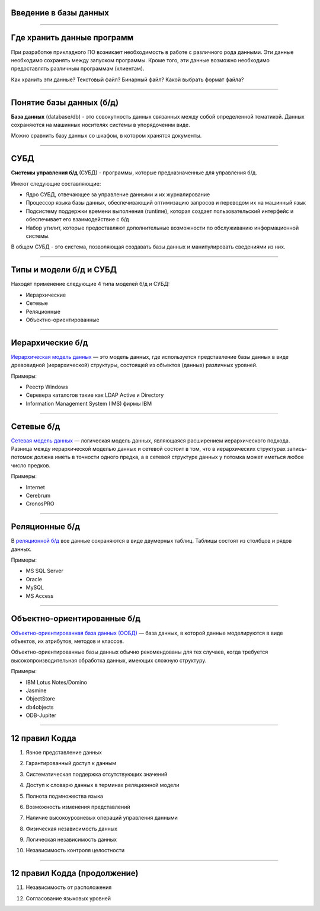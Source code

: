 Введение в базы данных
======================

--------------

Где хранить данные программ
===========================

При разработке прикладного ПО возникает необходимость в работе с различного рода данными.
Эти данные необходимо сохранять между запуском программы.
Кроме того, эти данные возможно необходимо предоставлять различным программам (клиентам).

Как хранить эти данные? Текстовый файл? Бинарный файл? Какой выбрать формат файла?

.. image:: http://www.victorija.ua/wp-content/uploads/2013/05/percdata.jpg

--------------

Понятие базы данных (б/д)
=========================

**База данных** (database/db) - это совокупность данных связанных между собой определенной тематикой.
Данных сохраняются на машинных носителях системы в упорядоченнм виде.

.. image:: http://netpoint-dc.com/blog/wp-content/uploads/2015/09/db_hosting.png
    :width: 300px

Можно сравнить базу данных со шкафом, в котором хранятся документы. 


--------------

СУБД
====

**Системы управления б/д** (СУБД) - программы, которые предназначенные для управления б/д.

Имеют следующие составляющие:

* Ядро СУБД, отвечающее за управление данными и их журналирование
* Процессор языка базы данных, обеспечивающий оптимизацию запросов и переводом их на машинный язык
* Подсистему поддержки времени выполнения (runtime), которая создает пользовательский интерфейс и обеспечивает его взаимодействие с б/д
* Набор утилит, которые предоставляют дополнительные возможности по обслуживанию информационной системы.

В общем СУБД - это система, позволяющая создавать базы данных и манипулировать сведениями из них.

--------------

Типы и модели б/д и СУБД
========================

Находят применение следующие 4 типа моделей б/д и СУБД:

* Иерархические
* Сетевые
* Реляционные
* Объектно-ориентированные

-------------

Иерархические б/д
=================

`Иерархическая модель данных <https://ru.wikipedia.org/wiki/%D0%98%D0%B5%D1%80%D0%B0%D1%80%D1%85%D0%B8%D1%87%D0%B5%D1%81%D0%BA%D0%B0%D1%8F_%D0%BC%D0%BE%D0%B4%D0%B5%D0%BB%D1%8C_%D0%B4%D0%B0%D0%BD%D0%BD%D1%8B%D1%85>`_ 
— это модель данных, где используется представление базы данных в виде 
древовидной (иерархической) структуры, состоящей из объектов (данных) различных уровней.

.. image:: http://zametkinapolyah.ru/wp-content/uploads/2012/08/r71.jpg 
    :height: 200px

Примеры:

* Реестр Windows
* Серевера каталогов такие как LDAP Active и Directory
* Information Management System (IMS) фирмы IBM

-------------

Сетевые б/д
===========

`Сетевая модель данных <https://ru.wikipedia.org/wiki/%D0%A1%D0%B5%D1%82%D0%B5%D0%B2%D0%B0%D1%8F_%D0%BC%D0%BE%D0%B4%D0%B5%D0%BB%D1%8C_%D0%B4%D0%B0%D0%BD%D0%BD%D1%8B%D1%85>`_ 
— логическая модель данных, являющаяся расширением иерархического подхода.
Разница между иерархической моделью данных и сетевой состоит в том, что в иерархических структурах 
запись-потомок должна иметь в точности одного предка, а в сетевой структуре данных у потомка может иметься любое число предков.

.. image:: http://zametkinapolyah.ru/wp-content/uploads/2013/01/net_model.gif
    :height: 200px

Примеры:

* Internet
* Cerebrum
* CronosPRO

-------------

Реляционные б/д
===============

В `реляционной б/д <https://ru.wikipedia.org/wiki/%D0%A0%D0%B5%D0%BB%D1%8F%D1%86%D0%B8%D0%BE%D0%BD%D0%BD%D0%B0%D1%8F_%D0%BC%D0%BE%D0%B4%D0%B5%D0%BB%D1%8C_%D0%B4%D0%B0%D0%BD%D0%BD%D1%8B%D1%85>`_ 
все данные сохраняются в виде двумерных таблиц. Таблицы состоят из столбцов и рядов данных.

.. image:: http://www.moodle.ipm.kstu.ru/pluginfile.php/40357/mod_page/content/23/400px-RefIntExample.png 
    :height: 230px

Примеры:

* MS SQL Server
* Oracle
* MySQL
* MS Access

-------------

Объектно-ориентированные б/д
============================

`Объектно-ориентированная база данных (ООБД) <https://ru.wikipedia.org/wiki/%D0%9E%D0%B1%D1%8A%D0%B5%D0%BA%D1%82%D0%BD%D0%BE-%D0%BE%D1%80%D0%B8%D0%B5%D0%BD%D1%82%D0%B8%D1%80%D0%BE%D0%B2%D0%B0%D0%BD%D0%BD%D0%B0%D1%8F_%D0%B1%D0%B0%D0%B7%D0%B0_%D0%B4%D0%B0%D0%BD%D0%BD%D1%8B%D1%85>`_ 
— база данных, в которой данные моделируются в виде объектов, их атрибутов, методов и классов.

Объектно-ориентированные базы данных обычно рекомендованы для тех случаев, когда требуется высокопроизводительная обработка данных, имеющих сложную структуру.

.. image:: http://www.inteltec.ru/publish/articles/objtech/chronic/img00004.gif
    :height: 300px

Примеры:    

* IBM Lotus Notes/Domino
* Jasmine
* ObjectStore
* db4objects
* ODB-Jupiter

-------------

12 правил Кодда
===============

.. 0. Основное правило Реляционная СУБД должна быть способна полностью управлять базой данных, используя связи между данными

.. Чтобы быть реляционной системой управления базами данных (СУБД), система должна использовать исключительно свои реляционные возможности для управления базой данных.

1. Явное представление данных

.. Информация должна быть представлена в виде данных, хранящихся в ячейках. Данные, хранящиеся в ячейках, должны быть атомарны. Порядок строк в реляционной таблице не должен влиять на смысл данных.
2. Гарантированный доступ к данным

.. Доступ к данным должен быть свободен от двусмысленности. К каждому элементу данных должен быть гарантирован доступ с помощью комбинации имени таблицы, первичного ключа строки и имени столбца.
3. Систематическая поддержка отсутствующих значений

.. Неизвестные, или отсутствующие значения NULL, отличные от любого известного значения, должны поддерживаться для всех типов данных при выполнении любых операций. Например, для числовых данных неизвестные значения не должны рассматриваться как нули, а для символьных данных — как пустые строки.

4. Доступ к словарю данных в терминах реляционной модели

.. Словарь данных должен сохраняться в форме реляционных таблиц, и СУБД должна поддерживать доступ к нему при помощи стандартных языковых средств, тех же самых, которые используются для работы с реляционными таблицами, содержащими пользовательские данные.
5. Полнота подмножества языка 

.. Система управления реляционными базами данных должна поддерживать хотя бы один реляционный язык, который
    (а) имеет линейный синтаксис,
    (б) может использоваться как интерактивно, так и в прикладных программах,
    (в) поддерживает операции определения данных, определения представлений, манипулирования данными (интерактивные и программные), ограничители целостности, управления доступом и операции управления транзакциями (begin, commit и rollback).
6. Возможность изменения представлений

.. Каждое представление должно поддерживать все операции манипулирования данными, которые поддерживают реляционные таблицы: операции выборки, вставки, изменения и удаления данных.
7. Наличие высокоуровневых операций управления данными

.. Операции вставки, изменения и удаления данных должны поддерживаться не только по отношению к одной строке реляционной таблицы, но и по отношению к любому множеству строк.
8. Физическая независимость данных

.. Приложения не должны зависеть от используемых способов хранения данных на носителях, от аппаратного обеспечения компьютеров, на которых находится реляционная база данных.
9. Логическая независимость данных

.. Представление данных в приложении не должно зависеть от структуры реляционных таблиц. Если в процессе нормализации одна реляционная таблица разделяется на две, представление должно обеспечить объединение этих данных, чтобы изменение структуры реляционных таблиц не сказывалось на работе приложений.
10. Независимость контроля целостности

-------------

12 правил Кодда (продолжение)
=============================

.. Вся информация, необходимая для поддержания целостности, должна находиться в словаре данных. Язык для работы с данными должен выполнять проверку входных данных и автоматически поддерживать целостность данных.
11. Независимость от расположения

.. База данных может быть распределённой, может находиться на нескольких компьютерах, и это не должно оказывать влияния на приложения. Перенос базы данных на другой компьютер не должен оказывать влияния на приложения.
12. Согласование языковых уровней

.. Если используется низкоуровневый язык доступа к данным, он не должен игнорировать правила безопасности и правила целостности, которые поддерживаются языком более высокого уровня.



